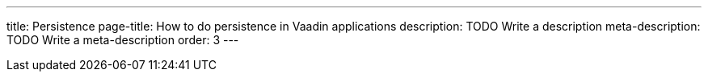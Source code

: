 ---
title: Persistence
page-title: How to do persistence in Vaadin applications
description: TODO Write a description
meta-description: TODO Write a meta-description
order: 3
---
